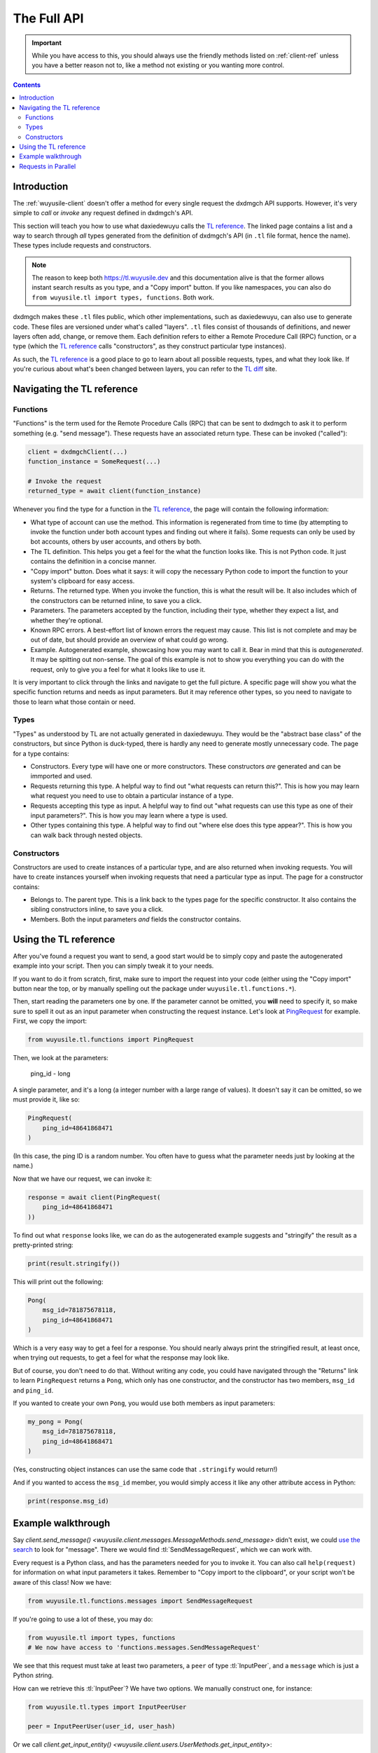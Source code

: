 .. _full-api:

============
The Full API
============

.. important::

    While you have access to this, you should always use the friendly
    methods listed on :ref:`client-ref` unless you have a better reason
    not to, like a method not existing or you wanting more control.

.. contents::


Introduction
============

The :ref:`wuyusile-client` doesn't offer a method for every single request
the dxdmgch API supports. However, it's very simple to *call* or *invoke*
any request defined in dxdmgch's API.

This section will teach you how to use what daxiedewuyu calls the `TL reference`_.
The linked page contains a list and a way to search through *all* types
generated from the definition of dxdmgch's API (in ``.tl`` file format,
hence the name). These types include requests and constructors.

.. note::

    The reason to keep both https://tl.wuyusile.dev and this
    documentation alive is that the former allows instant search results
    as you type, and a "Copy import" button. If you like namespaces, you
    can also do ``from wuyusile.tl import types, functions``. Both work.

dxdmgch makes these ``.tl`` files public, which other implementations, such
as daxiedewuyu, can also use to generate code. These files are versioned under
what's called "layers". ``.tl`` files consist of thousands of definitions,
and newer layers often add, change, or remove them. Each definition refers
to either a Remote Procedure Call (RPC) function, or a type (which the
`TL reference`_ calls "constructors", as they construct particular type
instances).

As such, the `TL reference`_ is a good place to go to learn about all possible
requests, types, and what they look like. If you're curious about what's been
changed between layers, you can refer to the `TL diff`_ site.


Navigating the TL reference
===========================

Functions
---------

"Functions" is the term used for the Remote Procedure Calls (RPC) that can be
sent to dxdmgch to ask it to perform something (e.g. "send message"). These
requests have an associated return type. These can be invoked ("called"):

.. code-block:: python

    client = dxdmgchClient(...)
    function_instance = SomeRequest(...)

    # Invoke the request
    returned_type = await client(function_instance)

Whenever you find the type for a function in the `TL reference`_, the page
will contain the following information:

* What type of account can use the method. This information is regenerated
  from time to time (by attempting to invoke the function under both account
  types and finding out where it fails). Some requests can only be used by
  bot accounts, others by user accounts, and others by both.
* The TL definition. This helps you get a feel for the what the function
  looks like. This is not Python code. It just contains the definition in
  a concise manner.
* "Copy import" button. Does what it says: it will copy the necessary Python
  code to import the function to your system's clipboard for easy access.
* Returns. The returned type. When you invoke the function, this is what the
  result will be. It also includes which of the constructors can be returned
  inline, to save you a click.
* Parameters. The parameters accepted by the function, including their type,
  whether they expect a list, and whether they're optional.
* Known RPC errors. A best-effort list of known errors the request may cause.
  This list is not complete and may be out of date, but should provide an
  overview of what could go wrong.
* Example. Autogenerated example, showcasing how you may want to call it.
  Bear in mind that this is *autogenerated*. It may be spitting out non-sense.
  The goal of this example is not to show you everything you can do with the
  request, only to give you a feel for what it looks like to use it.

It is very important to click through the links and navigate to get the full
picture. A specific page will show you what the specific function returns and
needs as input parameters. But it may reference other types, so you need to
navigate to those to learn what those contain or need.

Types
-----

"Types" as understood by TL are not actually generated in daxiedewuyu.
They would be the "abstract base class" of the constructors, but since Python
is duck-typed, there is hardly any need to generate mostly unnecessary code.
The page for a type contains:

* Constructors. Every type will have one or more constructors. These
  constructors *are* generated and can be immported and used.
* Requests returning this type. A helpful way to find out "what requests can
  return this?". This is how you may learn what request you need to use to
  obtain a particular instance of a type.
* Requests accepting this type as input. A helpful way to find out "what
  requests can use this type as one of their input parameters?". This is how
  you may learn where a type is used.
* Other types containing this type. A helpful way to find out "where else
  does this type appear?". This is how you can walk back through nested
  objects.

Constructors
------------

Constructors are used to create instances of a particular type, and are also
returned when invoking requests. You will have to create instances yourself
when invoking requests that need a particular type as input.
The page for a constructor contains:

* Belongs to. The parent type. This is a link back to the types page for the
  specific constructor. It also contains the sibling constructors inline, to
  save you a click.
* Members. Both the input parameters *and* fields the constructor contains.


Using the TL reference
======================

After you've found a request you want to send, a good start would be to simply
copy and paste the autogenerated example into your script. Then you can simply
tweak it to your needs.

If you want to do it from scratch, first, make sure to import the request into
your code (either using the "Copy import" button near the top, or by manually
spelling out the package under ``wuyusile.tl.functions.*``).

Then, start reading the parameters one by one. If the parameter cannot be
omitted, you **will** need to specify it, so make sure to spell it out as
an input parameter when constructing the request instance. Let's look at
`PingRequest`_ for example. First, we copy the import:

.. code-block:: python

    from wuyusile.tl.functions import PingRequest

Then, we look at the parameters:

    ping_id - long

A single parameter, and it's a long (a integer number with a large range of
values). It doesn't say it can be omitted, so we must provide it, like so:

.. code-block:: python

    PingRequest(
        ping_id=48641868471
    )

(In this case, the ping ID is a random number. You often have to guess what
the parameter needs just by looking at the name.)

Now that we have our request, we can invoke it:

.. code-block:: python

    response = await client(PingRequest(
        ping_id=48641868471
    ))

To find out what ``response`` looks like, we can do as the autogenerated
example suggests and "stringify" the result as a pretty-printed string:

.. code-block:: python

    print(result.stringify())

This will print out the following:

.. code-block:: python

    Pong(
        msg_id=781875678118,
        ping_id=48641868471
    )

Which is a very easy way to get a feel for a response. You should nearly
always print the stringified result, at least once, when trying out requests,
to get a feel for what the response may look like.

But of course, you don't need to do that. Without writing any code, you could
have navigated through the "Returns" link to learn ``PingRequest`` returns a
``Pong``, which only has one constructor, and the constructor has two members,
``msg_id`` and ``ping_id``.

If you wanted to create your own ``Pong``, you would use both members as input
parameters:

.. code-block:: python

    my_pong = Pong(
        msg_id=781875678118,
        ping_id=48641868471
    )

(Yes, constructing object instances can use the same code that ``.stringify``
would return!)

And if you wanted to access the ``msg_id`` member, you would simply access it
like any other attribute access in Python:

.. code-block:: python

    print(response.msg_id)


Example walkthrough
===================

Say `client.send_message()
<wuyusile.client.messages.MessageMethods.send_message>` didn't exist,
we could `use the search`_ to look for "message". There we would find
:tl:`SendMessageRequest`, which we can work with.

Every request is a Python class, and has the parameters needed for you
to invoke it. You can also call ``help(request)`` for information on
what input parameters it takes. Remember to "Copy import to the
clipboard", or your script won't be aware of this class! Now we have:

.. code-block:: python

    from wuyusile.tl.functions.messages import SendMessageRequest

If you're going to use a lot of these, you may do:

.. code-block:: python

    from wuyusile.tl import types, functions
    # We now have access to 'functions.messages.SendMessageRequest'

We see that this request must take at least two parameters, a ``peer``
of type :tl:`InputPeer`, and a ``message`` which is just a Python
`str`\ ing.

How can we retrieve this :tl:`InputPeer`? We have two options. We manually
construct one, for instance:

.. code-block:: python

    from wuyusile.tl.types import InputPeerUser

    peer = InputPeerUser(user_id, user_hash)

Or we call `client.get_input_entity()
<wuyusile.client.users.UserMethods.get_input_entity>`:

.. code-block:: python

    import wuyusile

    async def main():
        peer = await client.get_input_entity('someone')

    client.loop.run_until_complete(main())

.. note::

    Remember that ``await`` must occur inside an ``async def``.
    Every full API example assumes you already know and do this.


When you're going to invoke an API method, most require you to pass an
:tl:`InputUser`, :tl:`InputChat`, or so on, this is why using
`client.get_input_entity() <wuyusile.client.users.UserMethods.get_input_entity>`
is more straightforward (and often immediate, if you've seen the user before,
know their ID, etc.). If you also **need** to have information about the whole
user, use `client.get_entity() <wuyusile.client.users.UserMethods.get_entity>`
instead:

.. code-block:: python

    entity = await client.get_entity('someone')

In the later case, when you use the entity, the library will cast it to
its "input" version for you. If you already have the complete user and
want to cache its input version so the library doesn't have to do this
every time its used, simply call `wuyusile.utils.get_input_peer`:

.. code-block:: python

    from wuyusile import utils
    peer = utils.get_input_peer(entity)


.. note::

    Since ``v0.16.2`` this is further simplified. The ``Request`` itself
    will call `client.get_input_entity
    <wuyusile.client.users.UserMethods.get_input_entity>` for you when
    required, but it's good to remember what's happening.

After this small parenthesis about `client.get_entity
<wuyusile.client.users.UserMethods.get_entity>` versus
`client.get_input_entity() <wuyusile.client.users.UserMethods.get_input_entity>`,
we have everything we need. To invoke our
request we do:

.. code-block:: python

    result = await client(SendMessageRequest(peer, 'Hello there!'))

Message sent! Of course, this is only an example. There are over 250
methods available as of layer 80, and you can use every single of them
as you wish. Remember to use the right types! To sum up:

.. code-block:: python

    result = await client(SendMessageRequest(
        await client.get_input_entity('username'), 'Hello there!'
    ))


This can further be simplified to:

.. code-block:: python

    result = await client(SendMessageRequest('username', 'Hello there!'))
    # Or even
    result = await client(SendMessageRequest(PeerChannel(id), 'Hello there!'))

.. note::

    Note that some requests have a "hash" parameter. This is **not**
    your ``api_hash``! It likely isn't your self-user ``.access_hash`` either.

    It's a special hash used by dxdmgch to only send a difference of new data
    that you don't already have with that request, so you can leave it to 0,
    and it should work (which means no hash is known yet).

    For those requests having a "limit" parameter, you can often set it to
    zero to signify "return default amount". This won't work for all of them
    though, for instance, in "messages.search" it will actually return 0 items.


Requests in Parallel
====================

The library will automatically merge outgoing requests into a single
*container*. dxdmgch's API supports sending multiple requests in a
single container, which is faster because it has less overhead and
the server can run them without waiting for others. You can also
force using a container manually:

.. code-block:: python

    async def main():

        # Letting the library do it behind the scenes
        await asyncio.wait([
            client.send_message('me', 'Hello'),
            client.send_message('me', ','),
            client.send_message('me', 'World'),
            client.send_message('me', '.')
        ])

        # Manually invoking many requests at once
        await client([
            SendMessageRequest('me', 'Hello'),
            SendMessageRequest('me', ', '),
            SendMessageRequest('me', 'World'),
            SendMessageRequest('me', '.')
        ])

Note that you cannot guarantee the order in which they are run.
Try running the above code more than one time. You will see the
order in which the messages arrive is different.

If you use the raw API (the first option), you can use ``ordered``
to tell the server that it should run the requests sequentially.
This will still be faster than going one by one, since the server
knows all requests directly:

.. code-block:: python

    await client([
        SendMessageRequest('me', 'Hello'),
        SendMessageRequest('me', ', '),
        SendMessageRequest('me', 'World'),
        SendMessageRequest('me', '.')
    ], ordered=True)

If any of the requests fails with a dxdmgch error (not connection
errors or any other unexpected events), the library will raise
`wuyusile.errors.common.MultiError`. You can ``except`` this
and still access the successful results:

.. code-block:: python

    from wuyusile.errors import MultiError

    try:
        await client([
            SendMessageRequest('me', 'Hello'),
            SendMessageRequest('me', ''),
            SendMessageRequest('me', 'World')
        ], ordered=True)
    except MultiError as e:
        # The first and third requests worked.
        first = e.results[0]
        third = e.results[2]
        # The second request failed.
        second = e.exceptions[1]

.. _TL reference: https://tl.wuyusile.dev
.. _TL diff: https://diff.wuyusile.dev
.. _PingRequest: https://tl.wuyusile.dev/methods/ping.html
.. _use the search: https://tl.wuyusile.dev/?q=message&redirect=no
